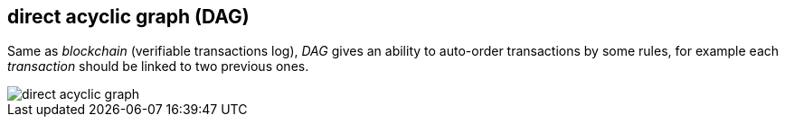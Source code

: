 == direct acyclic graph (DAG)
[%hardbreaks]

Same as _blockchain_ (verifiable transactions log), _DAG_ gives an ability to auto-order transactions by some rules, for example each _transaction_ should be linked to two previous ones.

image::images/direct-acyclic-graph.svg[float="left",align="center"]
